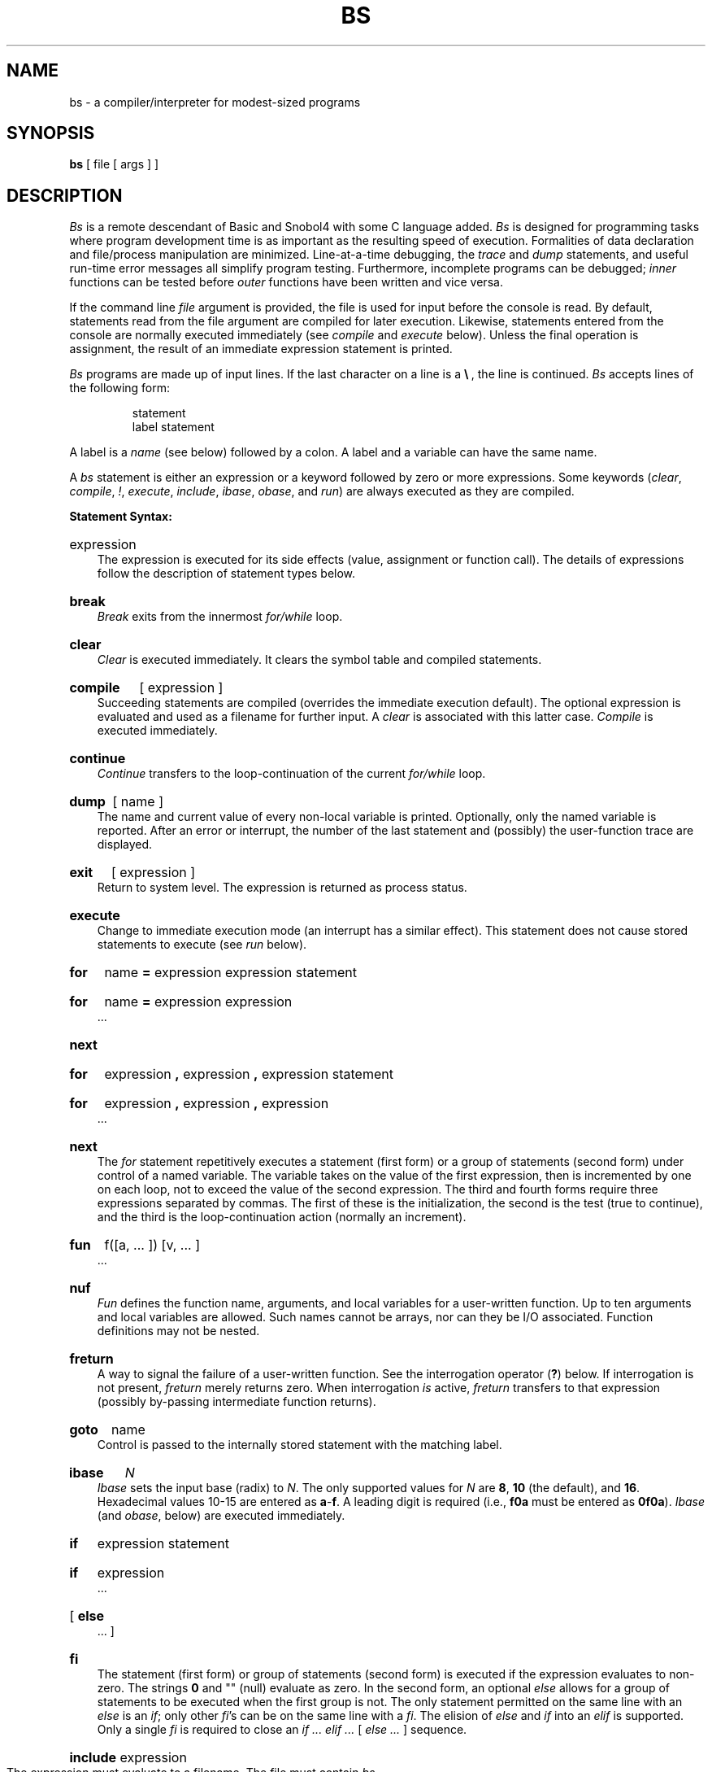 .TH BS 1
.ds ^ \f3\^\s+4\v'.3m'^\v'-.3m'\s-4\^\f1
.SH NAME
bs \- a compiler/interpreter for modest-sized programs
.SH SYNOPSIS
.B bs
[ file [ args ] ]
.SH DESCRIPTION
.I Bs\^
is a remote descendant of Basic and Snobol4
with some C language added.
.I Bs\^
is designed for programming tasks where program development time
is as important as the resulting speed of execution.
Formalities of data declaration and file/process manipulation
are minimized.
Line-at-a-time debugging, the
.I trace\^
and
.I dump\^
statements, and useful run-time error messages
all simplify program testing.
Furthermore, incomplete programs can be debugged;
.I inner\^
functions can be tested before
.I outer\^
functions have been written and vice versa.
.PP
If the command line
.I file\^
argument is provided,
the file is used for input before the console
is read.
By default, statements read from the file argument are
compiled for later execution.
Likewise, statements entered from the console are normally
executed immediately
(see
.I compile\^
and
.I execute\^
below).
Unless the final operation is assignment,
the result of an immediate expression statement is printed.
.PP
.I Bs\^
programs are made up of input lines.
If the last character on a line is a
.BR \e\  ,
the line is continued.
.I Bs\^
accepts lines of the following form:
.PP
.RS
statement
.br
label  statement
.RE
.PP
A label is a
.I name\^
(see below)
followed by a colon.
A label and a variable can have the same name.
.PP
A
.I bs\^
statement is either an
expression
or a keyword followed by zero or more expressions.
Some keywords
.RI ( clear ,
.IR compile ,
.IR ! ,
.IR execute ,
.IR include ,
.IR ibase ,
.IR obase ,
and
.IR run )
are always executed as they are compiled.
.PP
.B "Statement Syntax:"
.HP 3
expression
.br
The expression is executed for its side
effects (value, assignment or function call).
The details of expressions follow the description of
statement types below.
.HP 3
.B break
.br
.I Break\^
exits from the innermost
.I for/while\^
loop.
.HP 3
.B clear
.br
.I Clear\^
is executed immediately.
It clears the symbol table and compiled statements.
.HP 3
.B compile
[ expression ]
.br
Succeeding statements are compiled
(overrides the immediate execution default).
The optional expression is evaluated and used as a
filename for further input.
A
.I clear\^
is associated with this latter case.
.I Compile\^
is executed immediately.
.HP 3
.B continue
.br
.I Continue\^
transfers to the loop-continuation
of the current
.I for/while\^
loop.
.HP 3
.B dump
[ name ]
.br
The
name and current value of every
non-local
variable is printed.
Optionally, only the named variable is reported.
After an error or interrupt, the number of the last
statement and (possibly) the user-function trace are displayed.
.HP 3
.B exit
[ expression ]
.br
Return to system level.
The
expression
is returned as process status.
.HP 3
.B execute
.br
Change to immediate execution mode
(an interrupt has a similar effect).
This statement does not cause stored statements to execute (see
.I run\^
below).
.ne 8
.HP 3
.B for
name
.B =
expression expression statement
.br
.ns
.HP 3
.B for
name
.B =
expression expression
.br
\&.\|.\|.
.br
.ns
.HP 3
.B next
.HP 3
.B for
expression
.B ,
expression
.B ,
expression  statement
.br
.br
.ns
.HP 3
.B for
expression
.B ,
expression
.B ,
expression
.br
\&.\|.\|.
.br
.ns
.HP 3
.B next
.br
The
.I for\^
statement
repetitively executes a
statement (first form)
or a group of statements (second form)
under control of a named variable.
The variable takes on the value of
the first expression,
then is incremented by one on each loop,
not to exceed the value of
the second expression.
The third and fourth forms require three expressions
separated by commas.
The first of these is the initialization, the second
is the test (true to continue), and the third is the
loop-continuation action (normally an increment).
.HP 3
.B fun
f(\|[\|a,
\&.\|.\|. ]\|) [\|v,
\&.\|.\|. ]
.br
\&.\|.\|.
.br
.br
.ns
.HP 3
.B nuf
.br
.I Fun\^
defines the function name, arguments, and local variables
for a user-written function.
Up to ten arguments and local variables are allowed.
Such names cannot be arrays, nor can they be I/O associated.
Function definitions may not be nested.
.HP 3
.B freturn
.br
A way to signal the failure of a user-written function.
See the interrogation operator
.RB ( ? )
below.
If interrogation is not present,
.I freturn\^
merely returns zero.
When interrogation
.I is\^
active,
.I freturn\^
transfers to that expression
(possibly by-passing intermediate function returns).
.HP 3
.B goto
name
.br
Control is passed to the internally stored statement
with the matching label.
.HP 3
.B ibase
.I N\^
.br
.I Ibase\^
sets the input base (radix) to
.IR N .
The only supported values for
.I N\^
are
.BR 8 ,
.B 10
(the default), and
.BR 16 .
Hexadecimal values 10\-15 are entered as
.BR a \- f .
A leading digit is required
(i.e.,
.B f0a
must be entered as
.BR 0f0a ).
.I Ibase\^
(and
.IR obase ", below)"
are executed immediately.
.HP 3
.B if
expression statement
.br
.ns
.HP 3
.B if
expression
.br
\&.\|.\|.
.br
.ns
.HP 3
[
.B else
.br
\&.\|.\|.
]
.br
.ns
.HP 3
.B f\&i
.br
The statement (first form)
or group of statements (second form)
is executed if the expression evaluates
to non-zero.
The strings
.B 0
and "\^" (null) evaluate as zero.
In the second form,
an optional
.I else\^
allows for a group of statements to be
executed when the first group is not.
The only statement permitted on the same line with an
.I else\^
is an
.IR if ;
only other
.IR f\&i "'s can be on the same line with a"
.IR f\&i .
The
elision of
.I else\^
and
.I if\^
into an
.I elif\^
is supported.
Only a single
.I f\&i\^
is required to close an
.IR "if .\|.\|. elif .\|.\|. " "[" " else .\|.\|. " "] sequence."
.HP 3
.BR include " expression"
.br
The expression must evaluate to a filename.
The file must contain
.I bs\^
source statements.
Such statements become part of the program being compiled.
.I Include\^
statements may not be nested.
.HP 3
.B obase
.I N\^
.br
.I Obase\^
sets the output base to
.I N\^
(see
.I ibase\^
above).
.HP 3
.B onintr
label
.br
.ns
.HP 3
.B onintr
.br
The
.I onintr\^
command
provides program control of interrupts.
In the first form,
control passes to the label given,
just as if a
.I goto\^
had been executed at the time
.I onintr\^
was executed.
The effect of the statement is cleared after each interrupt.
In the second form,
an interrupt causes
.I bs\^
to terminate.
.HP 3
.B return
[expression]
.br
The expression is evaluated and the result is passed
back as the value of a function call.
If no expression is given, zero is returned.
.HP 3
.B run
.br
The random number generator is reset.
Control is passed to the first internal
statement.
If the
.I run\^
statement is contained in a file, it should be the
last statement.
.HP 3
.B stop
.br
Execution of internal statements is stopped.
.I Bs\^
reverts to immediate mode.
.HP 3
.B trace
[ expression ]
.br
The
.I trace\^
statement controls function tracing.
If the expression is null (or evaluates to zero), tracing is turned off;
otherwise,
a record of user-function calls/returns is printed.
Each
.I return\^
decrements the
.I trace\^
expression value.
.HP 3
.B while
expression  statement
.br
.br
.ns
.HP 3
.B while
expression
.br
\&.\|.\|.
.br
.br
.ns
.HP 3
.B next
.br
.I While\^
is similar to
.I for\^
except that only the conditional expression
for loop-continuation is given.
.HP 3
.B !
shell command
.br
An immediate escape to the shell.
.HP 3
.B #
\&.\|.\|.
.br
This statement is ignored.
It is used to interject commentary in a program.
.PP
.B "Expression Syntax:"
.HP 3
name
.br
A name is used to specify a variable.
Names are composed of a letter
(upper or lower case)
optionally
followed by letters and digits.
Only the first six characters of a name are significant.
Except for names declared in
.I fun\^
statements,
all names are global to the program.
Names can take on numeric
(double float) values, string values,
or can be associated with input/output
(see the built-in function
.IR open (\|)
below).
.HP 3
name
.B (
[expression [
.B ,
expression] .\|.\|. ]
.B )
.br
Functions
can be called by a name followed by the arguments
in parentheses separated by commas.
Except for built-in functions (listed below),
the name must
be defined with a
.I fun\^
statement.
Arguments to functions are passed by value.
.HP 3
name
.B [
expression
[
.B ,
expression
] .\|.\|.
.B ]
.br
This syntax is used to reference either arrays or tables
(see built-in
.I table\^
functions below).
For arrays, each expression is truncated to an integer
and used as a specifier for the name.
The resulting array reference is syntactically identical to a name;
.B a[1,2]
is the same as
.BR a[1][2] .
The truncated expressions are restricted to
values between 0 and 32767.
.HP 3
number
.br
A number is used to represent a constant value.
A number is written in Fortran style,
and contains digits, an optional decimal point,
and possibly a scale factor consisting
of an
.B e
followed by a possibly signed exponent.
.HP 3
string
.br
Character strings are delimited by \f3"\fP characters.
The
.B \e
escape character allows the double quote (\^\f3\e\^"\f1\^),
new-line
.RB (\^ \e\^n ),
carriage return
.RB (\^ \e\^r ),
backspace
.RB (\^ \e\^b ),
and tab
.RB (\^ \e\^t )
characters
to appear in a string.
Otherwise,
.B \e
stands for itself.
.HP 3
.B (
expression
.B )
.br
Parentheses are used to alter the normal order of evaluation.
.HP 3
.B (
.RB expression ,
expression
.RB [ ,
expression .\|.\|. ]
.B ") ["
expression
.B ]
.br
The bracketed expression is used as a subscript to select a
comma-separated expression from the parenthesized list.
List elements are numbered from the left, starting at zero.
The expression:
.IP "" 10
( False, True )[ a == b ]
.IP "" 3
has the value
.B True
if the comparison is true.
.HP 3
.B ?
expression
.br
The interrogation operator
tests for the success of the expression rather than its value.
It is useful for testing
end-of-file
(see examples in the
.I "Programming Tips\^"
section below),
the result of the
.I eval\^
built-in function,
and for checking the return from user-written functions
(see
.IR freturn ).
An interrogation ``trap'' (e.g., end-of-file)
causes an immediate transfer to the most recent
interrogation, possibly skipping assignment statements or intervening
function levels.
.HP 3
.BR \- " expression"
.br
The result is the negation of the expression.
.HP 3
.BR ++ " name"
.br
Increments the value of the variable (or array reference).
The result is the new value.
.HP 3
.BR \-\- " name"
.br
Decrements the value of the variable.  The result is the new value.
.HP 3
.B !
expression
.br
The logical negation of the expression.
Watch out for the shell escape command.
.HP 3
expression
.I operator\^
expression
.br
Common functions of two arguments are abbreviated
by the two arguments separated by an operator denoting the function.
Except for the assignment,
concatenation, and relational operators, both operands are converted to numeric form
before the function is applied.
.PP
.B "Binary Operators"
(in increasing precedence):
.HP 3
.B =
.br
.B =
is the assignment operator.
The left operand must be a name or an array element.
The result is the right operand.
Assignment binds right to left;
all other operators bind left to right.
.HP 3
.B \(ru
.br
.B \(ru
(underscore)
is the concatenation operator.
.HP 3
.B &\  \(bv
.br
.B &
(logical and)
has result zero if either of its arguments are zero.
It has result one if both of its arguments are non-zero;
.B \(bv
(logical or)
has result zero if both of its arguments are zero.
It has result one if either of its arguments is non-zero.
Both operators treat a null string as a zero.
.HP 3
.B <\  <=\  >\  >=\  ==\  !=
.br
The relational operators
.RB ( < ,
less than;
.BR <= ,
less than or equal;
.BR > ,
greater than;
.BR >= ,
greater than or equal;
.BR == ,
equal to;
.BR != ,
not equal to)
return one if their arguments are in the specified
relation.
They return zero otherwise.
Relational operators at the same level extend as follows:
.B a>b>c\^
is the same as
.BR "a>b & b>c" .
A string comparison is made if both operands are strings.
.HP 3
.B +\  \-
.br
Add and subtract.
.HP 3
.B \(**\  /\  %
.br
Multiply, divide, and remainder.
.HP 3
.ne 5
.B ^
.br
Exponentiation.
.ne 6
.PP
.B "Built-in Functions:"
.PP
.ce
.I "Dealing with arguments\^"
.HP 3
.B arg(i)
.br
is the value of the
.IR i -th
actual parameter on the current level
of function call.
At level zero,
.I arg\^
returns the
.IR i -th
command-line argument
.RI ( arg (0)
returns
.BR bs ).
.HP 3
.B narg(\|)
.br
returns the number of arguments passed.
At level zero, the command argument count is returned.
.PP
.ce
.I "Mathematical\^"
.HP 3
.B abs(x)
.br
is the absolute value of
.IR x .
.HP 3
.B atan(x)
.br
is the arctangent of
.IR x .
Its value
is between
.BR "\-\(*p/2" " and " "\(*p/2" .
.HP 3
.B ceil(x)
.br
returns
the smallest integer not less than
.IR x .
.HP 3
.B cos(x)
.br
is the cosine of
.I x\^
(radians).
.HP 3
.B exp(x)
.br
is the exponential function of
.IR x .
.HP 3
.B floor(x)
.br
returns
the largest integer not greater than
.IR x .
.HP 3
.B log(x)
.br
is the natural logarithm of
.IR x .
.HP 3
.B rand(\|)
.br
is a uniformly distributed random
number between zero and one.
.HP 3
.B sin(x)
.br
is the sine of
.I x\^
(radians).
.HP 3
.B sqrt(x)
.br
is the square root of
.IR x .
.PP
.ce
.I "String operations\^"
.HP 3
.B size(s)
.br
returns the size (length in bytes) of
.IR s\^ .
.HP 3
.B "format(f, a)"
.br
returns the formatted value of
.IR a .
.I F\^
is assumed to be a format specification in the style of
.IR printf (3S).
Only the
.BR %\|.\|.\|.\|f ,
.BR %\|.\|.\|.\|e ,
and
.B %\|.\|.\|.\|s
types are safe.
.HP 3
.B "index(x, y)"
.br
returns the number of the first position in
.I x\^
that any of the characters from
.I y\^
matches.
No match yields zero.
.HP 3
.B "trans(s, f, t)"
.br
Translates characters of the source
.I s\^
from
matching characters in
.I f\^
to a character in the same position in
.IR t .
Source characters that do not appear in
.I f\^
are copied to the result.
If the string
.I f\^
is longer than
.IR t ,
source characters that match in the excess portion of
.I f\^
do not appear in the result.
.HP 3
.B "substr(s, start, width)"
.br
returns the sub-string of
.I s\^
defined by the
.IR start ing
position and
.IR width .
.HP 3
.B "match(string, pattern)"
.br
.ns
.HP 3
.B mstring(n)
.br
The
.I pattern\^
is similar to the regular expression syntax of the
.IR ed (1)
command.
The characters
.BR . ", " [ ", " ] ","
.BR "^" " (inside"
brackets),
.BR \(** " and " $ " are special."
The
.I mstring\^
function returns the
.IR n\^ \-th
.RI "(1 <= " n\^ " <= 10)"
substring of the subject
that occurred between pairs of the pattern symbols
.BR \e\^( " and " \e\^)
for the most recent call to
.IR match .
To succeed, patterns must match the beginning of the string
(as if all patterns began with
.BR \*^ ).
The function
returns the number of characters matched.
For example:
.IP "" 10
match("a123ab123", ".\(**\e([a\-z]\e)") == 6
.br
mstring(1) == "b"
.PP
.ce
.I "File handling\^"
.HP 3
.B "open(name, file, function)"
.br
.br
.ns
.HP 3
.B close(name)
.br
The
.I name\^
argument must be a
.I bs\^
variable name (passed as a string).
For the
.IR open ,
the
.I file\^
argument
may be
.BR 1) " a 0 (zero), 1, or 2 representing standard input, output,"
or error output, respectively,
.BR 2) " a string representing a filename,"
or
.BR 3) ""
a string beginning with an
.B !
representing a command to be executed
(via
.IR "sh \-c" ).
The
.I function\^
argument
must be either
.B r
(read),
.B w
(write),
.B W
(write without new-line),
or
.B a
(append).
After a
.IR close ,
the
.I name\^
reverts to being an ordinary variable.
The initial associations are:
.IP "" 10
open("get", 0, "r")
.br
open("put", 1, "w")
.br
open("puterr", 2, "w")
.IP "" 3
Examples are given in the following section.
.HP 3
.B "access(s, m)"
.br
executes
.IR access (2).
.HP 3
.B ftype(s)
.br
returns a single character file type indication:
.B f
for regular file,
.B p
for FIFO (i.e., named pipe),
.B d
for directory,
.B b
for block special,
or
.B c
for character special.
.PP
.ce
.I "Tables\^"
.HP 3
.B "table(name, size)"
.br
A table in
.I bs\^
is an associatively accessed, single-dimension array.
``Subscripts'' (called keys)
are strings (numbers are converted).
The
.I name\^
argument must be a
.I bs\^
variable name
(passed as a string).
The
.I size\^
argument sets the minimum number of elements to be allocated.
.I Bs\^
prints an error message and stops on table overflow.
.HP 3
.B item(name, i)
.ns
.HP 3
.B key()
.br
The
.I item\^
function accesses table elements sequentially
(in normal use, there is no orderly progression of key values).
Where the
.I item\^
function accesses
values, the
.I key\^
function accesses the ``subscript'' of the previous
.I item\^
call.
The
.I name\^
argument should not be quoted.
Since exact table sizes are not defined, the interrogation operator should be used
to detect end-of-table, for example:
.IP "" 10
table("t", 100)
.br
\ \|.\|.\|.
.br
# If
.I word\^
contains "party", the following expression adds one
.br
# to the count of that word:
.br
++t[word]
.br
\ \|.\|.\|.
.br
# To print out the the key/value pairs:
.br
for i = 0, ?(s = item(t, i)), ++i \  if key() \ put = key()_":"_s
.HP 3
.B "iskey(name, word")
.br
tests whether the key
.B word
exists in the table
.B name
and returns one for true, zero for false.
.PP
.ce
.I "Odds and ends\^"
.HP 3
.B eval(s)
.br
evaluates the string argument as a
.I bs\^
expression.
The function is handy for converting numeric strings to
numeric internal form.
.I Eval\^
can also be used as a crude form of indirection, as in:
.IP "" 10
name = "xyz"
.br
eval("++"\(ul name)
.IP "" 3
which increments the variable
.IR xyz .
In addition,
.I eval\^
preceded by the interrogation operator permits
the user to control
.I bs\^
error conditions.
For example:
.IP "" 10
?eval("open(\e"\s-1X\s+1\e", \e"\s-1XXX\s+1\e", \e"r\e")")
.IP "" 3
returns the value zero if there is no file named ``\s-1XXX\s+1''
(instead of halting the user's program).
The following executes a
.I goto\^
to the label
.I L\^
(if it exists):
.IP "" 10
label="L"
.br
if !(?eval("goto "\(ul label)) puterr = "no label"
.HP 3
.B "plot(request, args)"
.br
produces output on devices
recognized by
.IR tplot (1G).
The
.I requests\^
are as follows:
.PP
.RS 7
.I "Call                                     Function\^"
.IP "plot(0, term)" 28
causes
further
.I plot\^
output to be piped into
.IR tplot (1G)
with an argument of
.BI \-T term.
.IP plot(4) 28
``erases'' the plotter.
.IP "plot(2, string)" 28
labels the current point with
.IR string .
.IP "plot(3, x1, y1, x2, y2)" 28
draws the line between
.RI ( x1 , y1 )
and
.RI ( x2 , y2 ).
.IP "plot(4, x, y, r)" 28
draws a circle with center
.RI ( x , y )
and radius
.IR r .
.IP "plot(5, x1, y1, x2, y2, x3, y3)" 28
draws an arc (counterclockwise)
with center
.RI ( x1 , y1 )
and endpoints
.RI ( x2 , y2 )
and
.RI ( x3 , y3 ).
.IP "plot(6)" 28
is not implemented.
.IP "plot(7, x, y)" 28
makes the current point
.RI ( x , y ).
.IP "plot(8, x, y)" 28
draws a line from the current point to
.RI ( x , y ).
.IP "plot(9, x, y)" 28
draws a point at
.RI ( x , y ).
.IP "plot(10, string)" 28
sets the line mode to
.IR string .
.IP "plot(11, x1, y1, x2, y2)" 28
makes
.RI ( x1 , y1 )
the lower left corner of the plotting area and
.RI ( x2 , y2 )
the upper right corner of the plotting area.
.IP "plot(12, x1, y1, x2, y2)" 28
causes subsequent x (y)
coordinates to be multiplied by
.I x1\^
.RI ( y1 )
and then added to
.I x2\^
.RI ( y2 )
before they are plotted.
The initial scaling is
.BR "plot(12, 1.0, 1.0, 0.0, 0.0)" .
.RE
.IP "" 3
Some requests do not apply to all plotters.
All requests except zero and twelve
are implemented by piping characters to
.IR tplot (1G).
See
.IR plot (4)
for more details.
.HP 3
.B last(\|)
.br
in immediate mode,
returns the most recently computed value.
.SH "PROGRAMMING TIPS"
Using
.I bs\^
as a calculator:
.nf
.PP
.RS
$ bs
#    Distance (inches) light travels in a nanosecond.
186000 \(** 5280 \(** 12 / 1e9
.B 11.78496
\&.\|.\|.
.sp 1v
#    Compound interest (6% for 5 years on $1,000).
int = .06 / 4
bal = 1000
for i = 1 5\(**4  bal = bal + bal\(**int
bal \- 1000
.B 346.855007
\&.\|.\|.
exit
.RE
.fi
.PP
The outline of a typical
.I bs\^
program:
.nf
.PP
.RS
# initialize things:
var1 = 1
open("read", "infile", "r")
\&.\|.\|.
# compute:
while  ?(str = read)
	\&.\|.\|.
next
# clean up:
close("read")
\&.\|.\|.
# last statement executed (exit or stop):
exit
# last input line:
run
.RE
.fi
.PP
.PP
Input/Output examples:
.nf
.PP
.RS
#    Copy "oldfile" to "newfile".
open("read", "oldfile", "r")
open("write", "newfile", "w")
\&.\|.\|.
while ?(write = read)
\&.\|.\|.
# close "read" and "write":
close("read")
close("write")
.sp 1v
#    Pipe between commands.
open("ls", "!ls \(**", "r")
open("pr", "!pr \-2 \-h \(fmList\(fm", "w")
while ?(pr = ls)  .\|.\|.
\&.\|.\|.
# be sure to close (wait for) these:
close("ls")
close("pr")
.RE
.fi
.SH SEE ALSO
ed(1), sh(1), tplot(1G), access(2), printf(3S), stdio(3S), plot(4).
.br
See Section\ 3 of this volume for further description of the
mathematical functions
.RI ( pow\^
on
.IR  exp (3M)
is used for exponentiation);
.I bs\^
uses the Standard Input/Output package.
.\"	@(#)bs.1	1.8	

